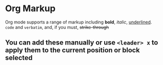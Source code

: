 #+STARTUP: showall
* Org Markup
Org mode supports a range of markup including *bold*, /italic/, _underlined_. =code= and ~verbatim~, and, if you must, +strike-through+
** You can add these manually or use ~<leader> x~ to apply them to the current position or block selected
